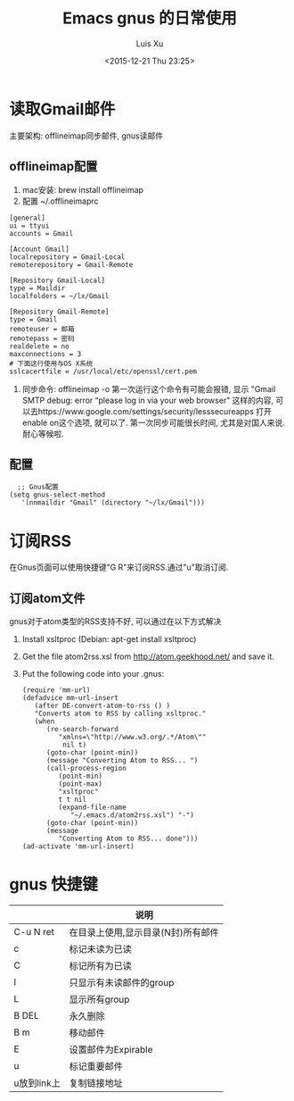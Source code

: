 #+OPTIONS: toc:t H:3
#+AUTHOR: Luis Xu
#+EMAIL: xuzhengchaojob@gmail.com
#+DATE: <2015-12-21 Thu 23:25>

#+TITLE: Emacs gnus 的日常使用

* 读取Gmail邮件
  主要架构: offlineimap同步邮件, gnus读邮件
** offlineimap配置
 1. mac安装:  brew install offlineimap
 2. 配置 ~/.offlineimaprc
 #+BEGIN_EXAMPLE
 [general]
 ui = ttyui
 accounts = Gmail

 [Account Gmail]
 localrepository = Gmail-Local
 remoterepository = Gmail-Remote

 [Repository Gmail-Local]
 type = Maildir
 localfolders = ~/lx/Gmail

 [Repository Gmail-Remote]
 type = Gmail
 remoteuser = 邮箱
 remotepass = 密码
 realdelete = no
 maxconnections = 3
 # 下面这行使用与OS X系统
 sslcacertfile = /usr/local/etc/openssl/cert.pem
 #+END_EXAMPLE
 3. 同步命令: offlineimap -o
    第一次运行这个命令有可能会报错, 显示 "Gmail SMTP debug: error “please log in via your web browser" 这样的内容,
    可以去https://www.google.com/settings/security/lesssecureapps 打开enable on这个选项, 就可以了.
    第一次同步可能很长时间, 尤其是对国人来说. 耐心等候啦.
** 配置
    #+BEGIN_EXAMPLE
    ;; Gnus配置
  (setq gnus-select-method
     '(nnmaildir "Gmail" (directory "~/lx/Gmail")))
    #+END_EXAMPLE
* 订阅RSS
在Gnus页面可以使用快捷键"G R"来订阅RSS.通过"u"取消订阅.
** 订阅atom文件
gnus对于atom类型的RSS支持不好, 可以通过在以下方式解决
1. Install xsltproc (Debian: apt-get install xsltproc)
2. Get the file atom2rss.xsl from http://atom.geekhood.net/ and save it.
3. Put the following code into your .gnus:
   #+BEGIN_EXAMPLE
(require 'mm-url)
(defadvice mm-url-insert 
   (after DE-convert-atom-to-rss () )  
   "Converts atom to RSS by calling xsltproc."  
   (when 
      (re-search-forward
         "xmlns=\"http://www.w3.org/.*/Atom\"" 
          nil t)
      (goto-char (point-min))    
      (message "Converting Atom to RSS... ")    
      (call-process-region 
         (point-min) 
         (point-max) 
         "xsltproc" 
         t t nil 
         (expand-file-name 
            "~/.emacs.d/atom2rss.xsl") "-")    
      (goto-char (point-min))    
      (message 
         "Converting Atom to RSS... done")))
(ad-activate 'mm-url-insert)
   #+END_EXAMPLE
* gnus 快捷键
|             | 说明                               |
|-------------+------------------------------------|
| C-u N ret   | 在目录上使用,显示目录(N封)所有邮件 |
| c           | 标记未读为已读                     |
| C           | 标记所有为已读                     |
| l           | 只显示有未读邮件的group            |
| L           | 显示所有group                      |
| B DEL       | 永久删除                           |
| B m         | 移动邮件                           |
| E           | 设置邮件为Expirable                |
| u           | 标记重要邮件                       |
| u放到link上 | 复制链接地址                             |

